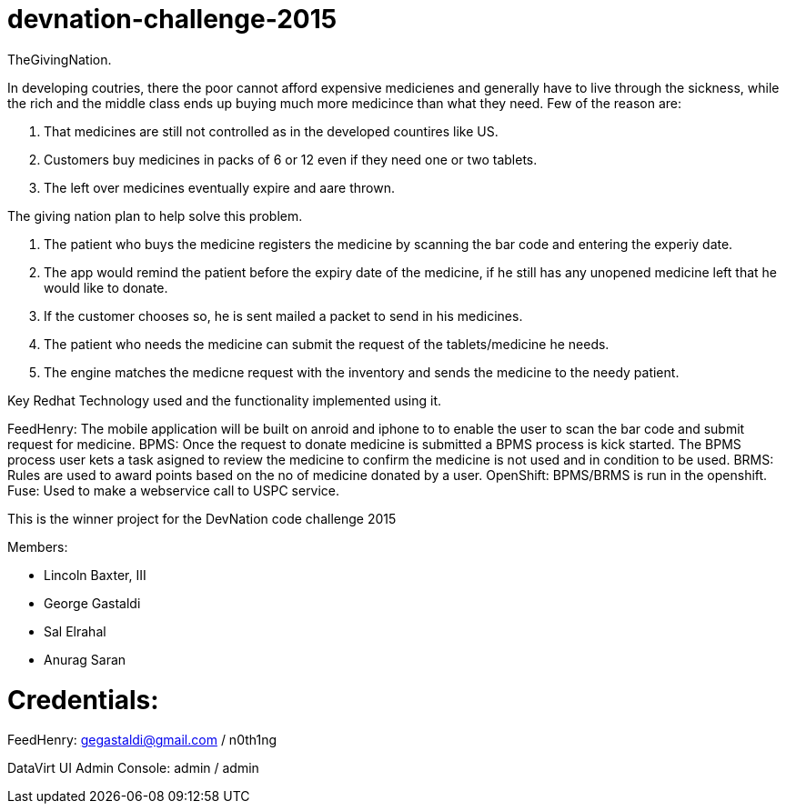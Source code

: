 devnation-challenge-2015
=========================
TheGivingNation.

In developing coutries, there the poor cannot afford expensive medicienes and generally have to live through the sickness, while the rich and the middle class ends up buying much more medicince than what they need. Few of the reason are:

1. That medicines are still not controlled as in the developed countires like US.
2. Customers buy medicines in packs of 6 or 12 even if they need one or two tablets. 
3. The left over medicines eventually expire and aare thrown.

The giving nation plan to help solve this problem.

1. The patient who buys the medicine registers the medicine by scanning the bar code and entering the experiy date.
2. The app would remind the patient before the expiry date of the medicine, if he still has any unopened medicine left that he would like to donate.
3. If the customer chooses so, he is sent mailed a packet to send in his medicines.
4. The patient who needs the medicine can submit the request of the tablets/medicine he needs.
5. The engine matches the medicne request with the inventory and sends the medicine to the needy patient.

Key Redhat Technology used and the functionality implemented using it.

FeedHenry:
The mobile application will be built on anroid and iphone to to enable the user to scan the bar code and submit request for medicine.
BPMS:
Once the request to donate medicine is submitted a BPMS process is kick started. The BPMS process user kets a task asigned to review the medicine to confirm the medicine is not used and in condition to be used.
BRMS:
Rules are used to award points based on the no of medicine donated by a user.
OpenShift:
BPMS/BRMS is run in the openshift.
Fuse:
Used to make a webservice call to USPC service.

This is the winner project for the DevNation code challenge 2015

Members: 

* Lincoln Baxter, III
* George Gastaldi
* Sal Elrahal
* Anurag Saran


Credentials:
============
FeedHenry: gegastaldi@gmail.com / n0th1ng

DataVirt UI Admin Console: admin / admin
